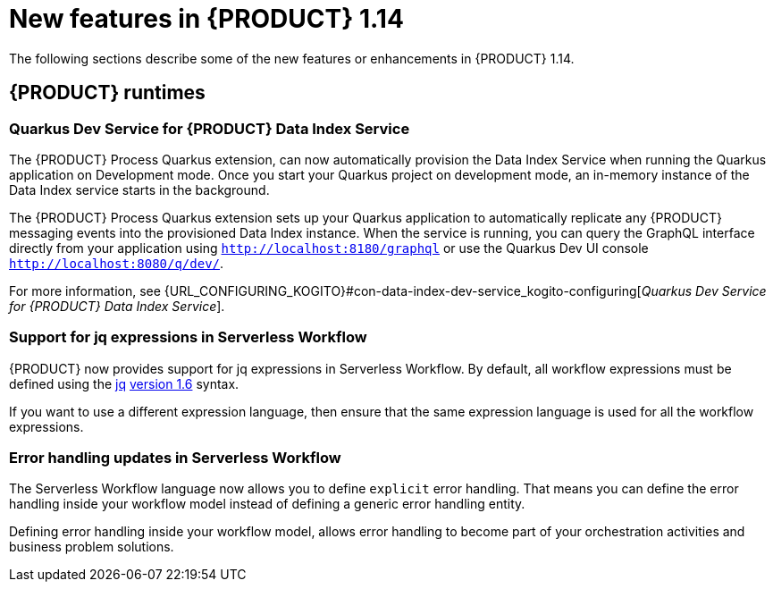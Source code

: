 // IMPORTANT: For 1.10 and later, save each version release notes as its own module file in the release-notes folder that this `ReleaseNotesKogito<version>.adoc` file is in, and then include each version release notes file in the chap-kogito-release-notes.adoc after Additional resources of {PRODUCT} deployment on {OPENSHIFT} section, in the following format:
//include::release-notes/ReleaseNotesKogito<version>.adoc[leveloffset=+1]

[id="ref-kogito-rn-new-features-1.14_{context}"]
= New features in {PRODUCT} 1.14

[role="_abstract"]
The following sections describe some of the new features or enhancements in {PRODUCT} 1.14.

== {PRODUCT} runtimes

=== Quarkus Dev Service for {PRODUCT} Data Index Service

The {PRODUCT} Process Quarkus extension, can now automatically provision the Data Index Service when running the Quarkus application on Development mode. Once you start your Quarkus project on development mode, an in-memory instance of the Data Index service starts in the background.

The {PRODUCT} Process Quarkus extension sets up your Quarkus application to automatically replicate any {PRODUCT} messaging events into the provisioned Data Index instance. When the service is running, you can query the GraphQL interface directly from your application using `http://localhost:8180/graphql` or use the Quarkus Dev UI console `http://localhost:8080/q/dev/`.

For more information, see {URL_CONFIGURING_KOGITO}#con-data-index-dev-service_kogito-configuring[_Quarkus Dev Service for {PRODUCT} Data Index Service_].

=== Support for jq expressions in Serverless Workflow

{PRODUCT} now provides support for jq expressions in Serverless Workflow. By default, all workflow expressions must be defined using the https://stedolan.github.io/jq/[jq] https://github.com/stedolan/jq/releases/tag/jq-1.6[version 1.6] syntax.

If you want to use a different expression language, then ensure that the same expression language is used for all the workflow expressions.

=== Error handling updates in Serverless Workflow

The Serverless Workflow language now allows you to define `explicit` error handling. That means you can define the error handling inside your workflow model instead of defining a generic error handling entity.

Defining error handling inside your workflow model, allows error handling to become part of your orchestration activities and business problem solutions.

////
== {PRODUCT} Operator and CLI

=== Improved/new bla bla

Description

== {PRODUCT} supporting services

=== Improved/new bla bla

Description

== {PRODUCT} tooling

=== Improved/new bla bla

Description
////
